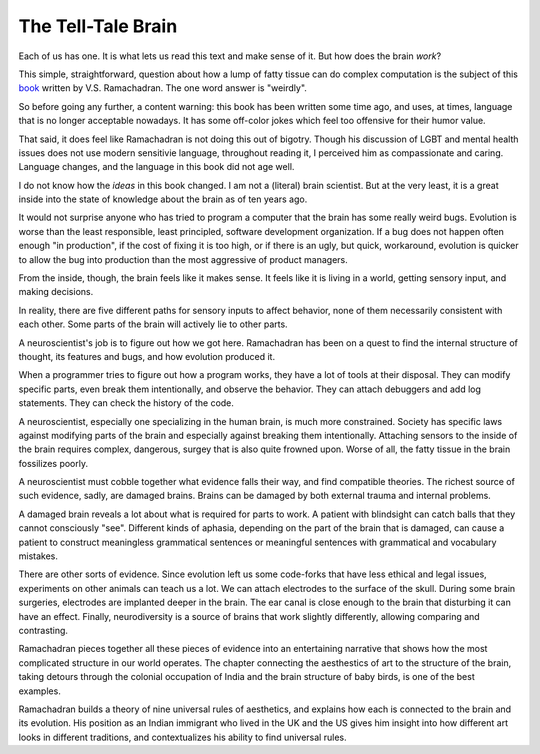The Tell-Tale Brain
===================

Each of us has one.
It is what lets us read this text
and make sense of it.
But how does the brain
*work*?

This simple,
straightforward,
question about how a lump
of fatty tissue can
do complex computation
is the subject of this
`book`_
written by
V.S. Ramachadran.
The one word answer is
"weirdly".

.. _book: https://openlibrary.org/books/OL24597581M/The_Tell-Tale_Brain

So before going any further,
a content warning:
this book has been written some time ago,
and uses,
at times,
language that is no longer acceptable nowadays.
It has some off-color jokes which feel
too offensive for their humor value.

That said,
it does feel like
Ramachadran is not doing this out of bigotry.
Though his discussion of LGBT and mental health issues
does not use modern sensitivie language,
throughout reading it,
I perceived him as compassionate and caring.
Language changes,
and the language in this book did not age well.

I do not know how the
*ideas*
in this book changed.
I am not a
(literal)
brain scientist.
But at the very least,
it is a great inside into the state of knowledge about the
brain as of ten years ago.

It would not surprise anyone who has tried to program a computer
that the brain has some really weird bugs.
Evolution is worse than the least responsible,
least principled,
software development organization.
If a bug does not happen often enough
"in production",
if the cost of fixing it is too high,
or if there is an ugly, but quick, workaround,
evolution is quicker to allow the bug into production
than the most aggressive of product managers.

From the inside,
though,
the brain feels like it makes sense.
It feels like it is living in a world,
getting sensory input,
and making decisions.

In reality,
there are five different paths for sensory inputs
to affect behavior,
none of them necessarily consistent with each other.
Some parts of the brain will actively lie to other parts.

A neuroscientist's job is to figure out
how we got here.
Ramachadran has been on a quest to find the internal structure of thought,
its features and bugs,
and how evolution produced it.

When a programmer tries to figure out how a program works,
they have a lot of tools at their disposal.
They can modify specific parts,
even break them intentionally,
and observe the behavior.
They can attach debuggers
and add log statements.
They can check the history of the code.

A neuroscientist,
especially one specializing in the human brain,
is much more constrained.
Society has specific laws
against modifying parts of the brain
and especially against breaking them intentionally.
Attaching sensors to the inside of the brain
requires complex,
dangerous,
surgey that is also quite frowned upon.
Worse of all,
the fatty tissue in the brain fossilizes poorly.

A neuroscientist must cobble together what evidence falls their way,
and find compatible theories.
The richest source of such evidence,
sadly,
are damaged brains.
Brains can be damaged by both external trauma
and internal problems.

A damaged brain reveals a lot about what is required for parts to work.
A patient with blindsight can catch balls that they cannot consciously "see".
Different kinds of aphasia,
depending on the part of the brain that is damaged,
can cause a patient to construct meaningless grammatical sentences
or meaningful sentences with grammatical and vocabulary mistakes.

There are other sorts of evidence.
Since evolution left us some code-forks that have less ethical and legal issues,
experiments on other animals can teach us a lot.
We can attach electrodes to the surface of the skull.
During some brain surgeries,
electrodes are implanted deeper in the brain.
The ear canal is close enough to the brain
that disturbing it can have an effect.
Finally,
neurodiversity is a source of brains that work slightly differently,
allowing comparing and contrasting.

Ramachadran pieces together all these pieces of evidence
into an entertaining narrative that shows how the most complicated
structure in our world operates.
The chapter connecting the aesthestics of art
to the structure of the brain,
taking detours through the colonial occupation of India
and the brain structure of baby birds,
is one of the best examples.

Ramachadran builds a theory of nine universal rules of aesthetics,
and explains how each is connected to the brain and its evolution.
His position as an Indian immigrant who lived in the UK and the US
gives him insight into how different art looks in different traditions,
and contextualizes his ability to find universal rules.